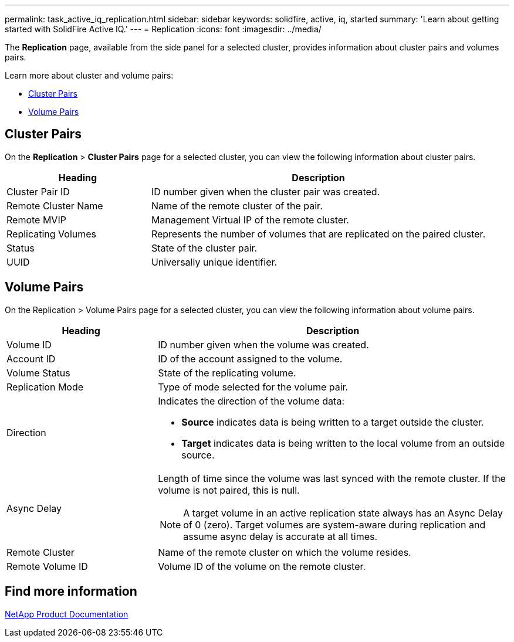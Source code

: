 ---
permalink: task_active_iq_replication.html
sidebar: sidebar
keywords: solidfire, active, iq, started
summary: 'Learn about getting started with SolidFire Active IQ.'
---
= Replication
:icons: font
:imagesdir: ../media/

[.lead]
The *Replication* page, available from the side panel for a selected cluster, provides information about cluster pairs and volumes pairs.

Learn more about cluster and volume pairs:

* <<Cluster Pairs>>
* <<Volume Pairs>>

== Cluster Pairs
On the *Replication* > *Cluster Pairs* page for a selected cluster, you can view the following information about cluster pairs.

[cols=2*,options="header",cols="30,70"]
|===
|Heading	|Description
|Cluster Pair ID |ID number given when the cluster pair was created.
|Remote Cluster Name |Name of the remote cluster of the pair.
|Remote MVIP |Management Virtual IP of the remote cluster.
|Replicating Volumes |Represents the number of volumes that are replicated on the paired cluster.
|Status	|State of the cluster pair.
|UUID	|Universally unique identifier.
|===

== Volume Pairs
On the Replication > Volume Pairs page for a selected cluster, you can view the following information about volume pairs.

[cols=2*,options="header",cols="30,70"]
|===
|Heading	|Description
|Volume ID |ID number given when the volume was created.
|Account ID	|ID of the account assigned to the volume.
|Volume Status |State of the replicating volume.
|Replication Mode	|Type of mode selected for the volume pair.
|Direction a|Indicates the direction of the volume data:

* *Source* indicates data is being written to a target outside the cluster.
* *Target* indicates data is being written to the local volume from an outside source.
|Async Delay
a|
Length of time since the volume was last synced with the remote cluster. If the volume is not paired, this is null.

NOTE: A target volume in an active replication state always has an Async Delay of 0 (zero). Target volumes are system-aware during replication and assume async delay is accurate at all times.

|Remote Cluster	|Name of the remote cluster on which the volume resides.
|Remote Volume ID	|Volume ID of the volume on the remote cluster.
|===

== Find more information
https://www.netapp.com/support-and-training/documentation/[NetApp Product Documentation^]
